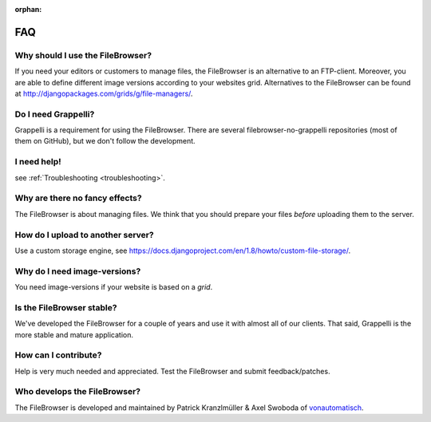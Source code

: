 :orphan:

.. |grappelli| replace:: Grappelli
.. |filebrowser| replace:: FileBrowser

.. _faq:

FAQ
===

Why should I use the |filebrowser|?
^^^^^^^^^^^^^^^^^^^^^^^^^^^^^^^^^^^

If you need your editors or customers to manage files, the |filebrowser| is an alternative to an FTP-client. Moreover, you are able to define different image versions according to your websites grid.
Alternatives to the |filebrowser| can be found at http://djangopackages.com/grids/g/file-managers/.

Do I need |grappelli|?
^^^^^^^^^^^^^^^^^^^^^^

|grappelli| is a requirement for using the |filebrowser|. There are several filebrowser-no-grappelli repositories (most of them on GitHub), but we don't follow the development.

I need help!
^^^^^^^^^^^^

see :ref:`Troubleshooting <troubleshooting>`.

Why are there no fancy effects?
^^^^^^^^^^^^^^^^^^^^^^^^^^^^^^^

The |filebrowser| is about managing files. We think that you should prepare your files *before* uploading them to the server.

How do I upload to another server?
^^^^^^^^^^^^^^^^^^^^^^^^^^^^^^^^^^

Use a custom storage engine, see https://docs.djangoproject.com/en/1.8/howto/custom-file-storage/.

Why do I need image-versions?
^^^^^^^^^^^^^^^^^^^^^^^^^^^^^

You need image-versions if your website is based on a *grid*.

Is the |filebrowser| stable?
^^^^^^^^^^^^^^^^^^^^^^^^^^^^

We've developed the |filebrowser| for a couple of years and use it with almost all of our clients. That said, |grappelli| is the more stable and mature application.

How can I contribute?
^^^^^^^^^^^^^^^^^^^^^

Help is very much needed and appreciated. Test the |filebrowser| and submit feedback/patches.

Who develops the |filebrowser|?
^^^^^^^^^^^^^^^^^^^^^^^^^^^^^^^

The |filebrowser| is developed and maintained by Patrick Kranzlmüller & Axel Swoboda of `vonautomatisch <http://www.vonautomatisch.at>`_.
